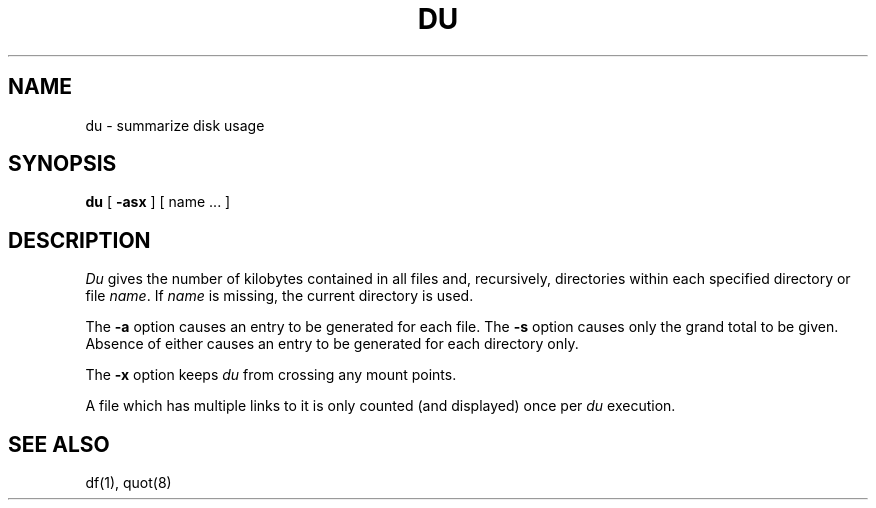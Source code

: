.\"	@(#)du.1	6.2 (Berkeley) %G%
.\"
.TH DU 1 ""
.AT 3
.SH NAME
du \- summarize disk usage
.SH SYNOPSIS
.B du
[
.B \-asx
] [ name ... ]
.SH DESCRIPTION
.I Du
gives the number of kilobytes contained in all files
and, recursively, directories within each specified
directory or file
.IR name .
If
.I name
is missing, the current directory is used.
.PP
The
.B \-a
option causes an entry to be generated for each file.
The
.B \-s
option causes only the grand total to be given.
Absence of either causes an entry to be generated for
each directory only.
.PP
The
.B \-x
option keeps
.I du
from crossing any mount points.
.PP
A file which has multiple links to it is only counted
(and displayed) once per
.I du
execution.
.SH "SEE ALSO"
df(1), quot(8)
